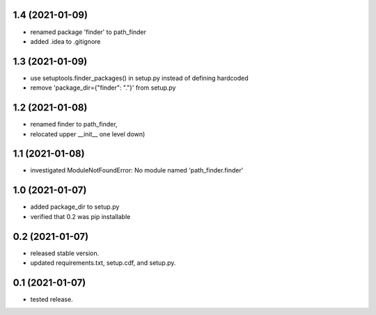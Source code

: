1.4 (2021-01-09)
----------------
- renamed package 'finder' to path_finder
- added .idea to .gitignore

1.3 (2021-01-09)
----------------
- use setuptools.finder_packages() in setup.py instead of defining hardcoded
- remove 'package_dir={"finder": "."}' from setup.py

1.2 (2021-01-08)
----------------
- renamed finder to path_finder,
- relocated upper __init__ one level down)

1.1 (2021-01-08)
----------------
- investigated ModuleNotFoundError: No module named 'path_finder.finder'

1.0 (2021-01-07)
----------------
- added package_dir to setup.py
- verified that 0.2 was pip installable

0.2 (2021-01-07)
----------------
- released stable version.
- updated requirements.txt, setup.cdf, and setup.py.


0.1 (2021-01-07)
----------------
- tested release.
